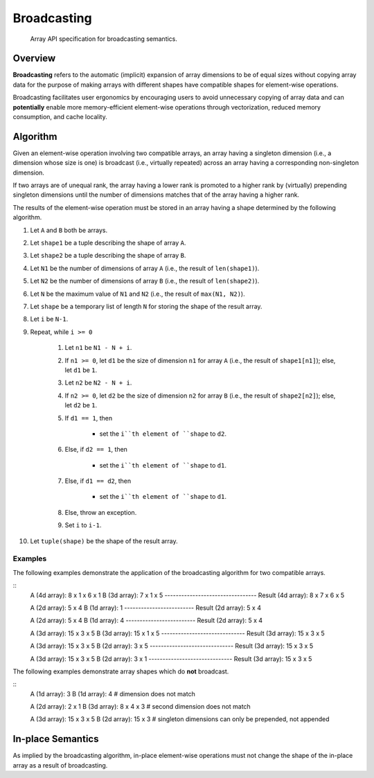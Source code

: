 .. _broadcasting:

Broadcasting
============

    Array API specification for broadcasting semantics.

Overview
--------

**Broadcasting** refers to the automatic (implicit) expansion of array dimensions to be of equal sizes without copying array data for the purpose of making arrays with different shapes have compatible shapes for element-wise operations.

Broadcasting facilitates user ergonomics by encouraging users to avoid unnecessary copying of array data and can **potentially** enable more memory-efficient element-wise operations through vectorization, reduced memory consumption, and cache locality.

Algorithm
---------

Given an element-wise operation involving two compatible arrays, an array having a singleton dimension (i.e., a dimension whose size is one) is broadcast (i.e., virtually repeated) across an array having a corresponding non-singleton dimension.

If two arrays are of unequal rank, the array having a lower rank is promoted to a higher rank by (virtually) prepending singleton dimensions until the number of dimensions matches that of the array having a higher rank.

The results of the element-wise operation must be stored in an array having a shape determined by the following algorithm.

#.  Let ``A`` and ``B`` both be arrays.

#.  Let ``shape1`` be a tuple describing the shape of array ``A``.

#.  Let ``shape2`` be a tuple describing the shape of array ``B``.

#.  Let ``N1`` be the number of dimensions of array ``A`` (i.e., the result of ``len(shape1)``).

#.  Let ``N2`` be the number of dimensions of array ``B`` (i.e., the result of ``len(shape2)``).

#.  Let ``N`` be the maximum value of ``N1`` and ``N2`` (i.e., the result of ``max(N1, N2)``).

#.  Let ``shape`` be a temporary list of length ``N`` for storing the shape of the result array.

#.  Let ``i`` be ``N-1``.

#.  Repeat, while ``i >= 0``

	#.  Let ``n1`` be ``N1 - N + i``.

	#.  If ``n1 >= 0``, let ``d1`` be the size of dimension ``n1`` for array ``A`` (i.e., the result of ``shape1[n1]``); else, let ``d1`` be ``1``.

	#.  Let ``n2`` be ``N2 - N + i``.

	#.  If ``n2 >= 0``, let ``d2`` be the size of dimension ``n2`` for array ``B`` (i.e., the result of ``shape2[n2]``); else, let ``d2`` be ``1``.

	#.  If ``d1 == 1``, then

		-   set the ``i``th element of ``shape`` to ``d2``.

	#.  Else, if ``d2 == 1``, then

		-   set the ``i``th element of ``shape`` to ``d1``.

	#.  Else, if ``d1 == d2``, then

		-   set the ``i``th element of ``shape`` to ``d1``.

	#.  Else, throw an exception.

	#.  Set ``i`` to ``i-1``.

#.  Let ``tuple(shape)`` be the shape of the result array.

Examples
~~~~~~~~

The following examples demonstrate the application of the broadcasting algorithm for two compatible arrays.

::
    A      (4d array):  8 x 1 x 6 x 1
    B      (3d array):      7 x 1 x 5
    ---------------------------------
    Result (4d array):  8 x 7 x 6 x 5

    A      (2d array):  5 x 4
    B      (1d array):      1
    -------------------------
    Result (2d array):  5 x 4

    A      (2d array):  5 x 4
    B      (1d array):      4
    -------------------------
    Result (2d array):  5 x 4

    A      (3d array):  15 x 3 x 5
    B      (3d array):  15 x 1 x 5
    ------------------------------
    Result (3d array):  15 x 3 x 5

    A      (3d array):  15 x 3 x 5
    B      (2d array):       3 x 5
    ------------------------------
    Result (3d array):  15 x 3 x 5

    A      (3d array):  15 x 3 x 5
    B      (2d array):       3 x 1
    ------------------------------
    Result (3d array):  15 x 3 x 5


The following examples demonstrate array shapes which do **not** broadcast.

::
    A      (1d array):  3
    B      (1d array):  4           # dimension does not match

    A      (2d array):      2 x 1
    B      (3d array):  8 x 4 x 3   # second dimension does not match

    A      (3d array):  15 x 3 x 5
    B      (2d array):  15 x 3      # singleton dimensions can only be prepended, not appended

In-place Semantics
------------------

As implied by the broadcasting algorithm, in-place element-wise operations must not change the shape of the in-place array as a result of broadcasting.
